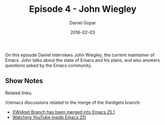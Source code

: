#+TITLE:       Episode 4 - John Wiegley
#+AUTHOR:      Daniel Gopar
#+DATE:        2016-02-03
#+URI:         /episodes/4
#+KEYWORDS:    Emacs.el, Podcast, Episode 4, John Wiegley
#+TAGS:        Community
#+LANGUAGE:    en
#+OPTIONS:     H:3 num:nil toc:nil \n:nil ::t |:t ^:nil -:nil f:t *:t <:t
#+DESCRIPTION: On this episode Daniel interviews John Wiegley, the current Emacs maintainer.

On this episode Daniel interviews John Wiegley, the current maintainer of
Emacs. John talks about the state of Emacs and his plans, and also answers
questions asked by the Emacs community.

** Show Notes

Related links:

​/r/emacs discussions related to the merge of the Xwidgets branch:
- [[https://www.reddit.com/r/emacs/comments/4241oy/xwidget_branch_has_been_merged_into_emacs_251/][XWidget Branch has been merged into Emacs 25.1]]
- [[https://www.reddit.com/r/emacs/comments/4srze9/watching_youtube_inside_emacs_25/][Watching YouTube inside Emacs 25!]]
